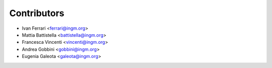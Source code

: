============
Contributors
============

* Ivan Ferrari <ferrari@ingm.org>
* Mattia Battistella <battistella@ingm.org>
* Francesca Vincenti <vincenti@ingm.org>
* Andrea Gobbini <gobbini@ingm.org>
* Eugenia Galeota <galeota@ingm.org>
